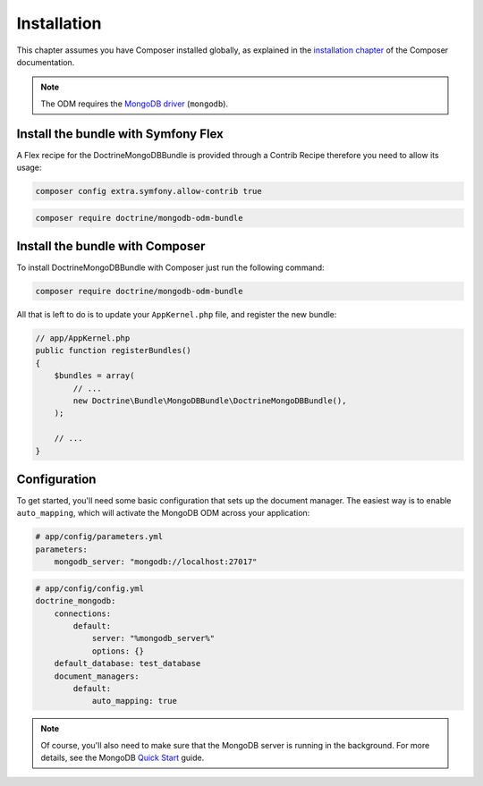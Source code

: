 Installation
============

This chapter assumes you have Composer installed globally, as explained
in the `installation chapter`_ of the Composer documentation.

.. note::

   The ODM requires the `MongoDB driver`_ (``mongodb``).

Install the bundle with Symfony Flex
------------------------------------

A Flex recipe for the DoctrineMongoDBBundle is provided through a Contrib Recipe
therefore you need to allow its usage:

.. code-block:: bash

    composer config extra.symfony.allow-contrib true

.. code-block:: bash

    composer require doctrine/mongodb-odm-bundle

Install the bundle with Composer
--------------------------------

To install DoctrineMongoDBBundle with Composer just run the following command:

.. code-block:: bash

    composer require doctrine/mongodb-odm-bundle

All that is left to do is to update your ``AppKernel.php`` file, and
register the new bundle:

.. code-block:: php

    // app/AppKernel.php
    public function registerBundles()
    {
        $bundles = array(
            // ...
            new Doctrine\Bundle\MongoDBBundle\DoctrineMongoDBBundle(),
        );

        // ...
    }

Configuration
-------------

To get started, you'll need some basic configuration that sets up the document
manager. The easiest way is to enable ``auto_mapping``, which will activate
the MongoDB ODM across your application:

.. code-block:: yaml

    # app/config/parameters.yml
    parameters:
        mongodb_server: "mongodb://localhost:27017"

.. code-block:: yaml

    # app/config/config.yml
    doctrine_mongodb:
        connections:
            default:
                server: "%mongodb_server%"
                options: {}
        default_database: test_database
        document_managers:
            default:
                auto_mapping: true

.. note::

    Of course, you'll also need to make sure that the MongoDB server is running
    in the background. For more details, see the MongoDB `Quick Start`_ guide.

.. _`installation chapter`: https://getcomposer.org/doc/00-intro.md
.. _`MongoDB driver`: https://docs.mongodb.com/ecosystem/drivers/php/
.. _`Quick Start`: http://www.mongodb.org/display/DOCS/Quickstart
